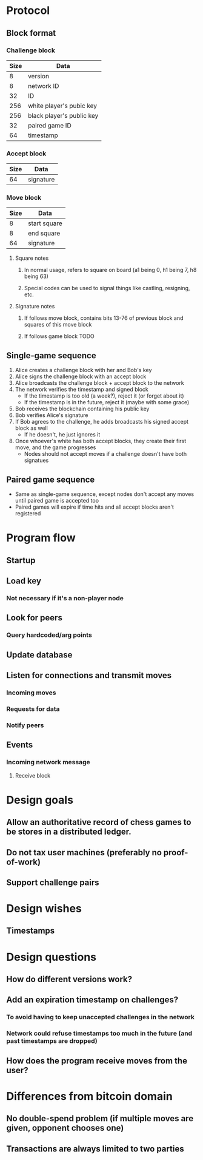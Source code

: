 * Protocol
** Block format
*** Challenge block
| Size | Data                      |
|------+---------------------------|
|    8 | version                   |
|    8 | network ID                |
|   32 | ID                        |
|  256 | white player's pubic key  |
|  256 | black player's public key |
|   32 | paired game ID            |
|   64 | timestamp                 |
*** Accept block
| Size | Data      |
|------+-----------|
|   64 | signature |
*** Move block
| Size | Data         |
|------+--------------|
|    8 | start square |
|    8 | end square   |
|   64 | signature    |
**** Square notes
***** In normal usage, refers to square on board (a1 being 0, h1 being 7, h8 being 63)
***** Special codes can be used to signal things like castling, resigning, etc.
**** Signature notes
***** If follows move block, contains bits 13-76 of previous block and squares of this move block 
***** If follows game block TODO
** Single-game sequence
1) Alice creates a challenge block with her and Bob's key
2) Alice signs the challenge block with an accept block
3) Alice broadcasts the challenge block + accept block to the network
4) The network verifies the timestamp and signed block
   - If the timestamp is too old (a week?), reject it (or forget about it)
   - If the timestamp is in the future, reject it (maybe with some grace)
5) Bob receives the blockchain containing his public key
6) Bob verifies Alice's signature
7) If Bob agrees to the challenge, he adds broadcasts his signed accept block as well
   - If he doesn't, he just ignores it
8) Once whoever's white has both accept blocks, they create their first move, and the game progresses
   - Nodes should not accept moves if a challenge doesn't have both signatues
** Paired game sequence
- Same as single-game sequence, except nodes don't accept any moves until paired game is accepted too
- Paired games will expire if time hits and all accept blocks aren't registered
* Program flow
** Startup
** Load key
*** Not necessary if it's a non-player node
** Look for peers
*** Query hardcoded/arg points
** Update database
** Listen for connections and transmit moves
*** Incoming moves
*** Requests for data
*** Notify peers
** Events
*** Incoming network message
**** Receive block
* Design goals
** Allow an authoritative record of chess games to be stores in a distributed ledger.
** Do not tax user machines (preferably no proof-of-work)
** Support challenge pairs
* Design wishes
** Timestamps
* Design questions
** How do different versions work?
** Add an expiration timestamp on challenges?
*** To avoid having to keep unaccepted challenges in the network
*** Network could refuse timestamps too much in the future (and past timestamps are dropped)
** How does the program receive moves from the user?
* Differences from bitcoin domain
** No double-spend problem (if multiple moves are given, opponent chooses one)
** Transactions are always limited to two parties
